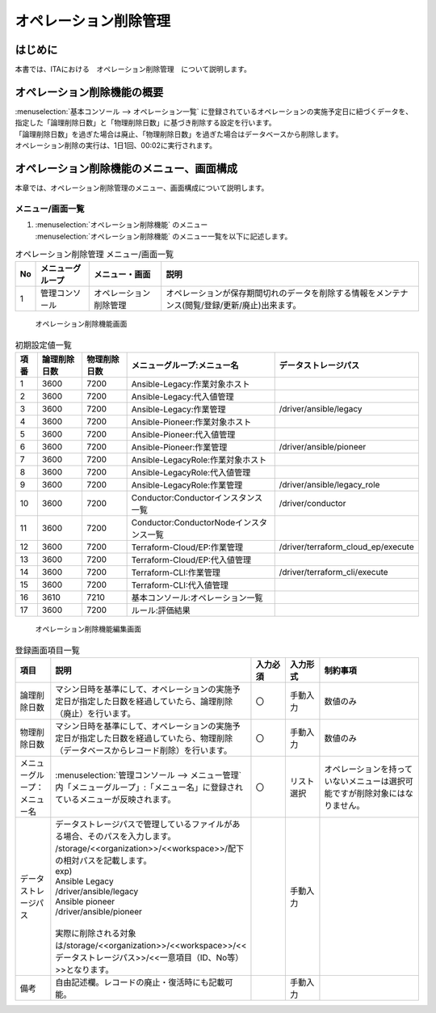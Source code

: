 ======================
オペレーション削除管理
======================

はじめに
========

| 本書では、ITAにおける　オペレーション削除管理　について説明します。

オペレーション削除機能の概要
============================

| :menuselection:`基本コンソール --> オペレーション一覧` に登録されているオペレーションの実施予定日に紐づくデータを、指定した「論理削除日数」と「物理削除日数」に基づき削除する設定を行います。
| 「論理削除日数」を過ぎた場合は廃止、「物理削除日数」を過ぎた場合はデータベースから削除します。
| オペレーション削除の実行は、1日1回、00:02に実行されます。

オペレーション削除機能のメニュー、画面構成
==========================================

| 本章では、オペレーション削除管理のメニュー、画面構成について説明します。

メニュー/画面一覧
-----------------

#. | :menuselection:`オペレーション削除機能` のメニュー
   | :menuselection:`オペレーション削除機能` のメニュー一覧を以下に記述します。

.. list-table:: オペレーション削除管理 メニュー/画面一覧
   :header-rows: 1
   :align: left

   * - No
     - メニューグループ
     - メニュー・画面
     - 説明
   * - 1
     - 管理コンソール
     - オペレーション削除管理
     - オペレーションが保存期間切れのデータを削除する情報をメンテナンス(閲覧/登録/更新/廃止)出来ます。


.. figure:: /images/ja/operation_autoclean/operation_autoclean_list_filter.png
   :width: 5.22863in
   :height: 0.99251in
   :alt: オペレーション削除機能画面

   オペレーション削除機能画面 

.. list-table:: 初期設定値一覧
   :header-rows: 1
   :align: left

   * - 項番
     - 論理削除日数
     - 物理削除日数
     - メニューグループ:メニュー名
     - データストレージパス
   * - 1
     - 3600
     - 7200
     - Ansible-Legacy:作業対象ホスト
     - 
   * - 2
     - 3600
     - 7200
     - Ansible-Legacy:代入値管理
     - 
   * - 3
     - 3600
     - 7200
     - Ansible-Legacy:作業管理
     - /driver/ansible/legacy
   * - 4
     - 3600
     - 7200
     - Ansible-Pioneer:作業対象ホスト
     - 
   * - 5
     - 3600
     - 7200
     - Ansible-Pioneer:代入値管理
     - 
   * - 6
     - 3600
     - 7200
     - Ansible-Pioneer:作業管理
     - /driver/ansible/pioneer
   * - 7
     - 3600
     - 7200
     - Ansible-LegacyRole:作業対象ホスト
     - 
   * - 8
     - 3600
     - 7200
     - Ansible-LegacyRole:代入値管理
     - 
   * - 9
     - 3600
     - 7200
     - Ansible-LegacyRole:作業管理
     - /driver/ansible/legacy_role
   * - 10
     - 3600
     - 7200
     - Conductor:Conductorインスタンス一覧
     - /driver/conductor
   * - 11
     - 3600
     - 7200
     - Conductor:ConductorNodeインスタンス一覧
     - 
   * - 12
     - 3600
     - 7200
     - Terraform-Cloud/EP:作業管理
     - /driver/terraform_cloud_ep/execute

   * - 13
     - 3600
     - 7200
     - Terraform-Cloud/EP:代入値管理
     - 
   * - 14
     - 3600
     - 7200
     - Terraform-CLI:作業管理
     - /driver/terraform_cli/execute
   * - 15
     - 3600
     - 7200
     - Terraform-CLI:代入値管理
     - 
   * - 16
     - 3610
     - 7210
     - 基本コンソール:オペレーション一覧
     - 
   * - 17
     - 3600
     - 7200
     - ルール:評価結果
     - 


.. figure:: /images/ja/operation_autoclean/operation_autoclean_list_edit.png
   :width: 5.22863in
   :height: 0.99251in
   :alt: オペレーション削除機能編集画面

   オペレーション削除機能編集画面


.. list-table:: 登録画面項目一覧
   :widths: 10 50 10 10 30
   :header-rows: 1
   :align: left

   * - 項目
     - 説明
     - 入力必須
     - 入力形式
     - 制約事項
   * - 論理削除日数
     - マシン日時を基準にして、オペレーションの実施予定日が指定した日数を経過していたら、論理削除（廃止）を行います。
     - 〇
     - 手動入力
     - 数値のみ
   * - 物理削除日数
     - マシン日時を基準にして、オペレーションの実施予定日が指定した日数を経過していたら、物理削除（データベースからレコード削除）を行います。
     - 〇
     - 手動入力
     - 数値のみ
   * - メニューグループ：メニュー名
     - :menuselection:`管理コンソール --> メニュー管理` 内「メニューグループ」:「メニュー名」に登録されているメニューが反映されます。
     - 〇
     - リスト選択
     - オペレーションを持っていないメニューは選択可能ですが削除対象にはなりません。
   * - データストレージパス
     - | データストレージパスで管理しているファイルがある場合、そのパスを入力します。
       | /storage/<<organization>>/<<workspace>>/配下の相対パスを記載します。
       | exp)
       | Ansible Legacy
       | /driver/ansible/legacy
       | Ansible pioneer
       | /driver/ansible/pioneer
       | 
       | 実際に削除される対象は/storage/<<organization>>/<<workspace>>/<<データストレージパス>>/<<一意項目（ID、No等）>>となります。
     - 
     - 手動入力
     - 
   * - 備考
     - 自由記述欄。レコードの廃止・復活時にも記載可能。
     - 
     - 手動入力
     - 
